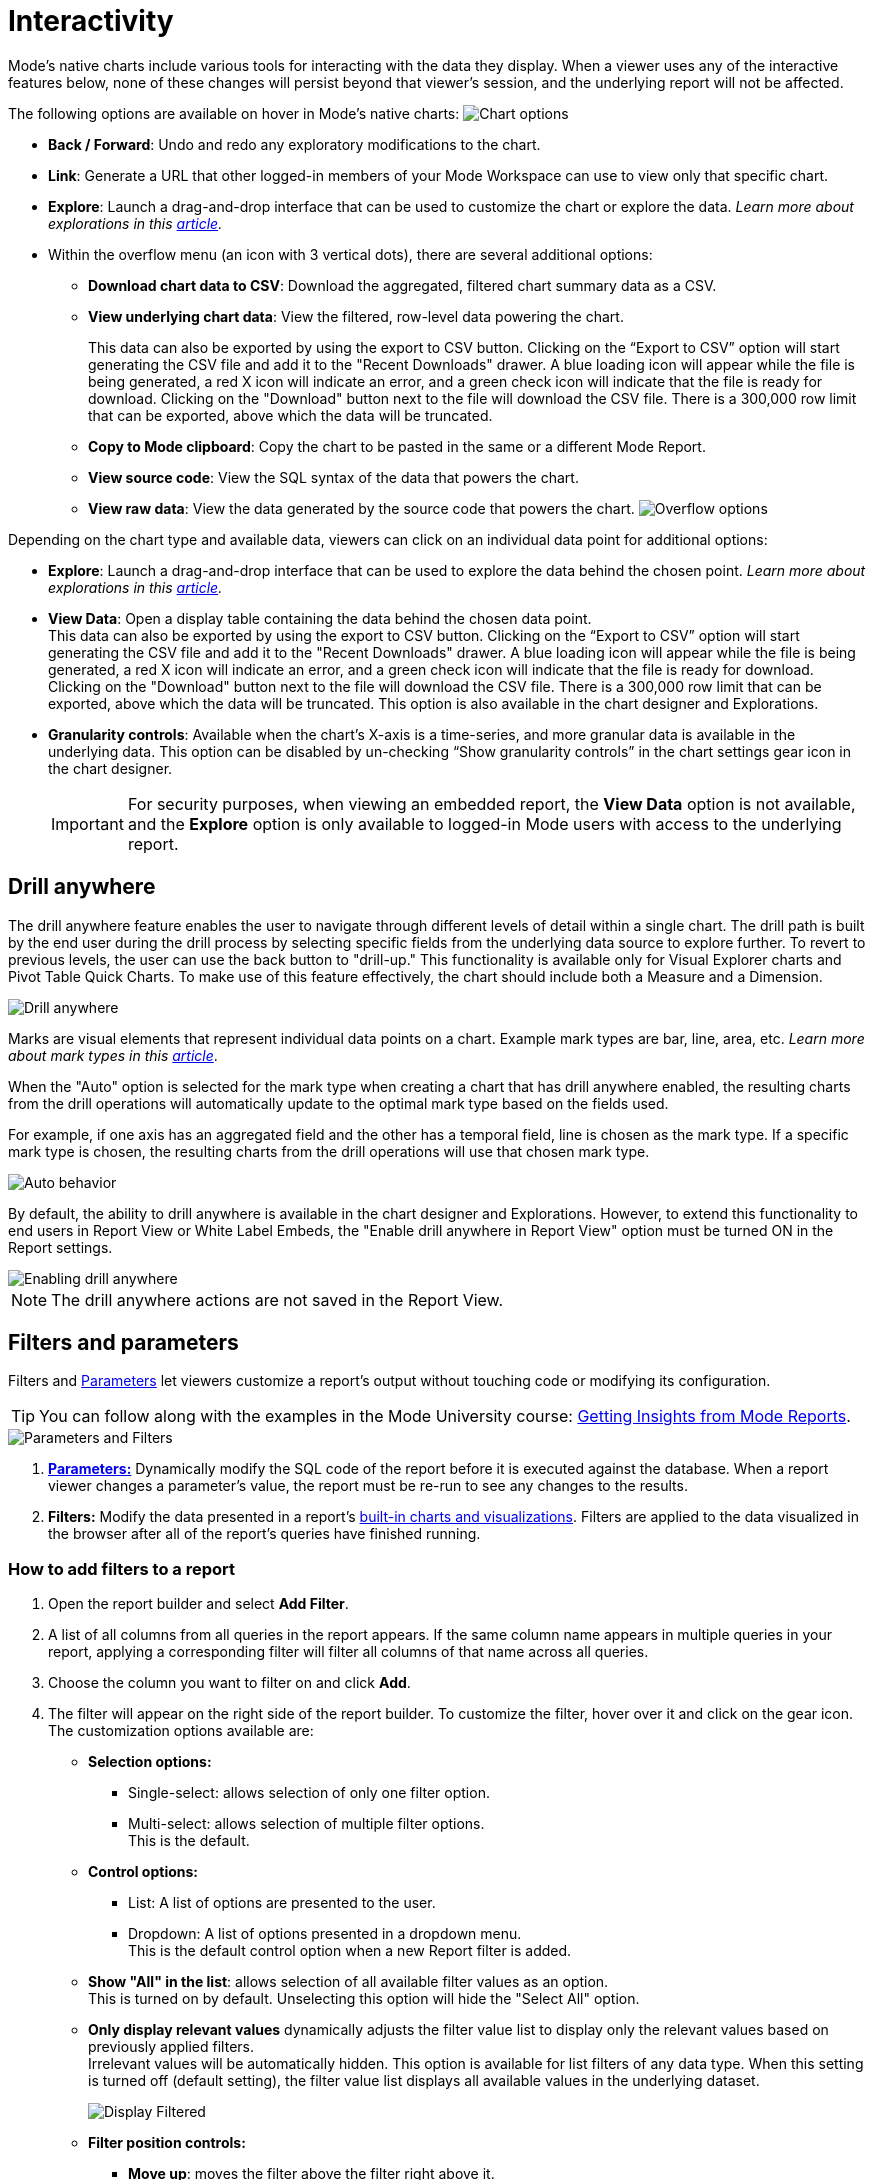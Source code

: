 = Interactivity
:categories: ["Visualize and present data"]
:categories_weight: 5
:date: 2021-04-12
:description: Interact with your data using various tools
:ogdescription: Interact with your data using various tools
:path: /articles/interactivity
:brand: Mode

//+++<flag-icon>++++++</flag-icon>+++

{brand}'s native charts include various tools for interacting with the data they display.
When a viewer uses any of the interactive features below, none of these changes will persist beyond that viewer's session, and the underlying report will not be affected.

The following options are available on hover in {brand}'s native charts: image:drilldowns-2023.png[Chart options]

* *Back  / Forward*: Undo and redo any exploratory modifications to the chart.
* *Link*: Generate a URL that other logged-in members of your {brand} Workspace can use to view only that specific chart.
* *Explore*: Launch a drag-and-drop interface that can be used to customize the chart or explore the data.
_Learn more about explorations in this xref:explorations.adoc[article]._
* Within the overflow menu (an icon with 3 vertical dots), there are several additional options:
 ** *Download chart data to CSV*: Download the aggregated, filtered chart summary data as a CSV.
 ** *View underlying chart data*: View the filtered, row-level data powering the chart.
+
This data can also be exported by using the export to CSV button.
Clicking on the "`Export to CSV`" option will start generating the CSV file and add it to the "Recent Downloads" drawer.
A blue loading icon will appear while the file is being generated, a red X icon will indicate an error, and a green check icon will indicate that the file is ready for download.
Clicking on the "Download" button next to the file will download the CSV file.
There is a 300,000 row limit that can be exported, above which the data will be truncated.

 ** *Copy to {brand} clipboard*: Copy the chart to be pasted in the same or a different {brand} Report.
 ** *View source code*: View the SQL syntax of the data that powers the chart.
 ** *View raw data*: View the data generated by the source code that powers the chart.
image:drilldowns-overflow-2023.png[Overflow options]

Depending on the chart type and available data, viewers can click on an individual data point for additional options:

* *Explore*: Launch a drag-and-drop interface that can be used to explore the data behind the chosen point.
_Learn more about explorations in this xref:explorations.adoc[article]._
* *View Data*: Open a display table containing the data behind the chosen data point. +
This data can also be exported by using the export to CSV button.
Clicking on the "`Export to CSV`" option will start generating the CSV file and add it to the "Recent Downloads" drawer.
A blue loading icon will appear while the file is being generated, a red X icon will indicate an error, and a green check icon will indicate that the file is ready for download.
Clicking on the "Download" button next to the file will download the CSV file.
There is a 300,000 row limit that can be exported, above which the data will be truncated.
This option is also available in the chart designer and Explorations.
* *Granularity controls*: Available when the chart's X-axis is a time-series, and more granular data is available in the underlying data.
This option can be disabled by un-checking "`Show granularity controls`" in the chart settings gear icon in the chart designer.
+
IMPORTANT: For security purposes, when viewing an embedded report, the **View Data** option is not available, and the **Explore** option is only available to logged-in {brand} users with access to the underlying report.

//IMPORTANT: For security purposes, when viewing an xref:white-label-embeds.adoc[embedded report], the **View Data** option is not available, and the **Explore** option is only available to logged-in {brand} users with access to the underlying report.

== Drill anywhere

The drill anywhere feature enables the user to navigate through different levels of detail within a single chart.
The drill path is built by the end user during the drill process by selecting specific fields from the underlying data source to explore further.
To revert to previous levels, the user can use the back button to "drill-up." This functionality is available only for Visual Explorer charts and Pivot Table Quick Charts.
To make use of this feature effectively, the chart should include both a Measure and a Dimension.

image::drill-anywhere.gif[Drill anywhere]

Marks are visual elements that represent individual data points on a chart.
Example mark types are bar, line, area, etc.
_Learn more about mark types in this xref:visual-explorer.adoc#mark-types[article]_.

When the "Auto" option is selected for the mark type when creating a chart that has drill anywhere enabled, the resulting charts from the drill operations will automatically update to the optimal mark type based on the fields used.

For example, if one axis has an aggregated field and the other has a temporal field, line is chosen as the mark type.
If a specific mark type is chosen, the resulting charts from the drill operations will use that chosen mark type.

image::drill-anywhere-auto.gif[Auto behavior]

By default, the ability to drill anywhere is available in the chart designer and Explorations.
However, to extend this functionality to end users in Report View or White Label Embeds, the "Enable drill anywhere in Report View" option must be turned ON in the Report settings.

image::drill-anywhere-report-settings.gif[Enabling drill anywhere]

NOTE: The drill anywhere actions are not saved in the Report View.

[#filters-and-parameters]
== Filters and parameters

Filters and xref:parameters.adoc[Parameters] let viewers customize a report's output without touching code or modifying its configuration.

////
<vidcon>
    <vid src="https://www.youtube.com/embed/7B6HEHxg6Iw" title="YouTube video player" frameborder="10" allow="accelerometer; autoplay; clipboard-write; encrypted-media; gyroscope; picture-in-picture"></vid>
</vidcon>
////
TIP: You can follow along with the examples in the {brand} University course: link:https://university.mode.com/getting-insights-from-mode-reports[Getting Insights from {brand} Reports,window=_blank].

image::parameters-filters.png[Parameters and Filters]

. {blank}
//+++<flag-icon>++++++</flag-icon>+++
xref:parameters.adoc[**Parameters:**] Dynamically modify the SQL code of the report before it is executed against the database.
When a report viewer changes a parameter's value, the report must be re-run to see any changes to the results.
. *Filters:* Modify the data presented in a report's xref:visualizations.adoc#built-in-charts-and-tables[built-in charts and visualizations].
Filters are applied to the data visualized in the browser after all of the report's queries have finished running.

=== How to add filters to a report

. Open the report builder and select *Add Filter*.
. A list of all columns from all queries in the report appears.
If the same column name appears in multiple queries in your report, applying a corresponding filter will filter all columns of that name across all queries.
. Choose the column you want to filter on and click *Add*.
. The filter will appear on the right side of the report builder.
To customize the filter, hover over it and click on the gear icon.
The customization options available are:
** *Selection options:*
*** Single-select: allows selection of only one filter option.
*** Multi-select: allows selection of multiple filter options. +
This is the default.
** *Control options:*
*** List: A list of options are presented to the user.
*** Dropdown: A list of options presented in a dropdown menu. +
This is the default control option when a new Report filter is added.
** *Show "All" in the list*: allows selection of all available filter values as an option. +
This is turned on by default. Unselecting this option will hide the "Select All" option.
** *Only display relevant values* dynamically adjusts the filter value list to display only the relevant values based on previously applied filters. +
Irrelevant values will be automatically hidden. This option is available for list filters of any data type. When this setting is turned off (default setting), the filter value list displays all available values in the underlying dataset.
+
image::Display-relevant-values-filters.gif[Display Filtered]

** *Filter position controls:*
*** *Move up*: moves the filter above the filter right above it.
*** *Move down*: moves the filter below the filter right below it.
*** *Move top*: moves the filter to the top of the list.
*** *Move bottom*: moves the filter to the bottom of the list.
The filters can also be re-positioned using drag and drop.
** *Reset filter*: resets all selected options of the filter.
** *Delete*: deletes the filter from the report. +
To configure a specific set of filter selections as the default for a report, add the necessary filter selections in the report builder and then select the *Set as Default* option. +
This action will save the filter selections, and they will be automatically applied each time the report is viewed.

NOTE: The filter customization options control filter functionality when viewing a Report. The customization options can be updated only when editing a Report.
